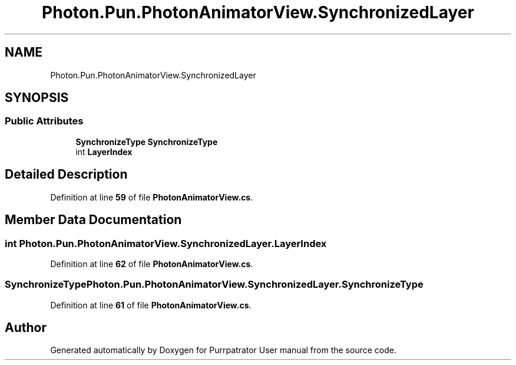 .TH "Photon.Pun.PhotonAnimatorView.SynchronizedLayer" 3 "Mon Apr 18 2022" "Purrpatrator User manual" \" -*- nroff -*-
.ad l
.nh
.SH NAME
Photon.Pun.PhotonAnimatorView.SynchronizedLayer
.SH SYNOPSIS
.br
.PP
.SS "Public Attributes"

.in +1c
.ti -1c
.RI "\fBSynchronizeType\fP \fBSynchronizeType\fP"
.br
.ti -1c
.RI "int \fBLayerIndex\fP"
.br
.in -1c
.SH "Detailed Description"
.PP 
Definition at line \fB59\fP of file \fBPhotonAnimatorView\&.cs\fP\&.
.SH "Member Data Documentation"
.PP 
.SS "int Photon\&.Pun\&.PhotonAnimatorView\&.SynchronizedLayer\&.LayerIndex"

.PP
Definition at line \fB62\fP of file \fBPhotonAnimatorView\&.cs\fP\&.
.SS "\fBSynchronizeType\fP Photon\&.Pun\&.PhotonAnimatorView\&.SynchronizedLayer\&.SynchronizeType"

.PP
Definition at line \fB61\fP of file \fBPhotonAnimatorView\&.cs\fP\&.

.SH "Author"
.PP 
Generated automatically by Doxygen for Purrpatrator User manual from the source code\&.
